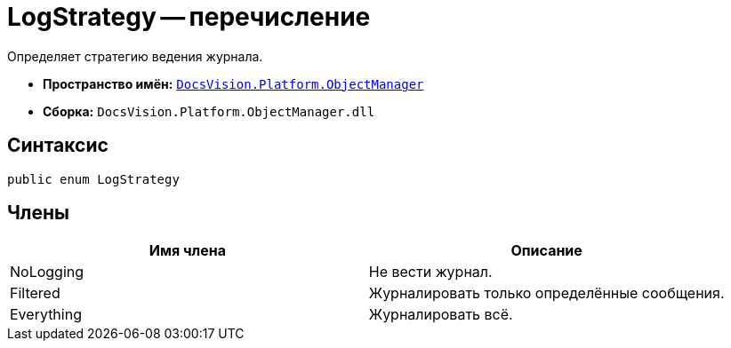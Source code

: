 = LogStrategy -- перечисление

Определяет стратегию ведения журнала.

* *Пространство имён:* `xref:api/DocsVision/Platform/ObjectManager/ObjectManager_NS.adoc[DocsVision.Platform.ObjectManager]`
* *Сборка:* `DocsVision.Platform.ObjectManager.dll`

== Синтаксис

[source,csharp]
----
public enum LogStrategy
----

== Члены

[cols=",",options="header"]
|===
|Имя члена |Описание
|NoLogging |Не вести журнал.
|Filtered |Журналировать только определённые сообщения.
|Everything |Журналировать всё.
|===
